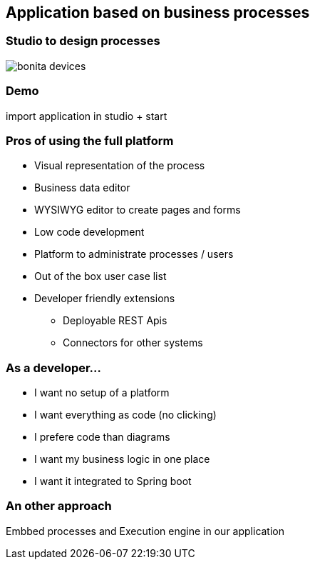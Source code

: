 == Application based on business processes

=== Studio to design processes

image::bonita-devices.png[]

=== Demo

import application in studio + start


=== Pros of using the full platform

[%step]
* Visual representation of the process
* Business data editor
* WYSIWYG editor to create pages and forms
* Low code development
* Platform to administrate processes / users
* Out of the box user case list
* Developer friendly extensions
** Deployable REST Apis
** Connectors for other systems

=== As a developer...

[%step]
* I want no setup of a platform
* I want everything as code (no clicking)
* I prefere code than diagrams
* I want my business logic in one place
* I want it integrated to Spring boot

=== An other approach

Embbed processes and Execution engine in our application